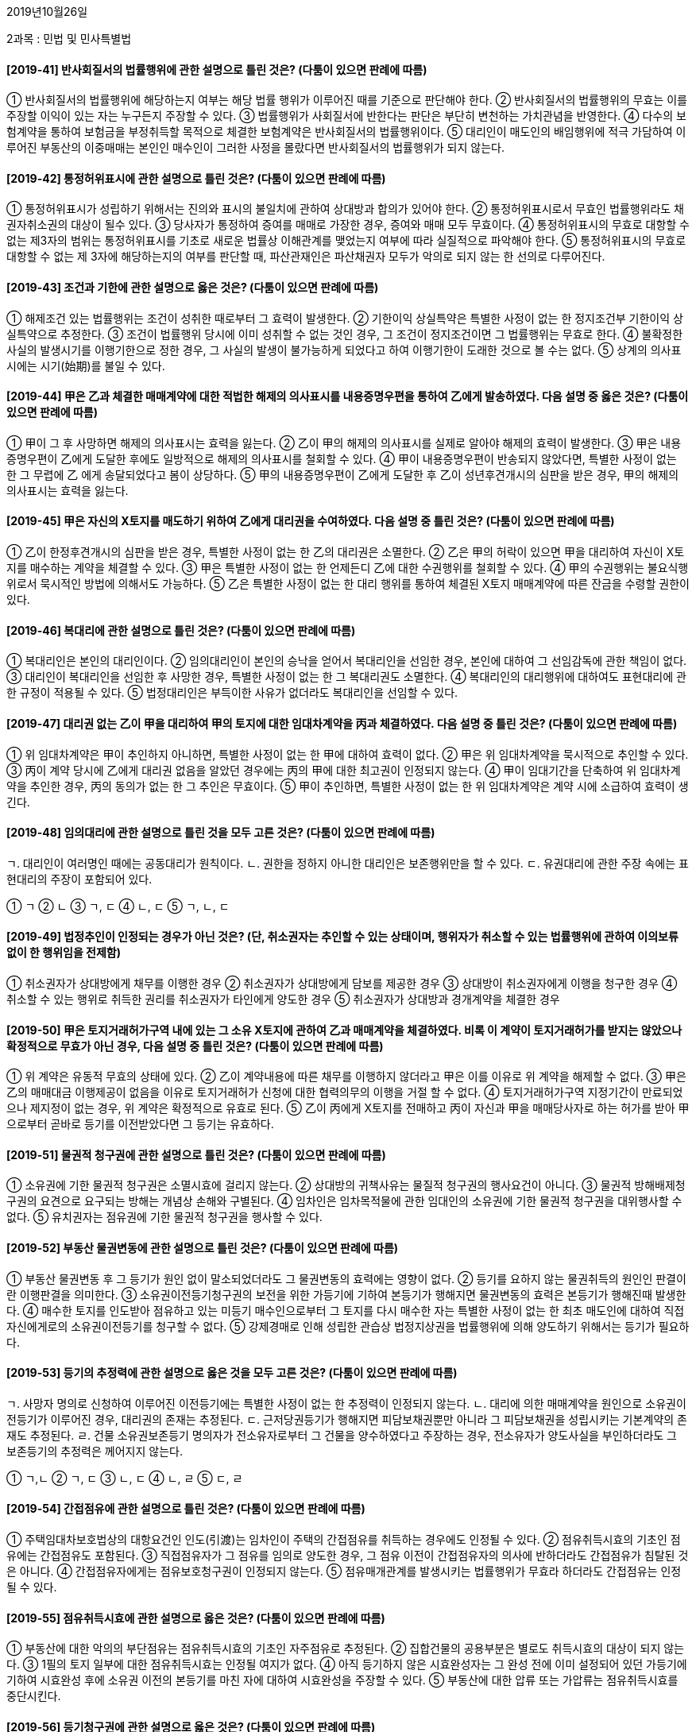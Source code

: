 2019년10월26일

2과목 : 민법 및 민사특별법

#### [2019-41] 반사회질서의 법률행위에 관한 설명으로 틀린 것은? (다툼이 있으면 판례에 따름)
① 반사회질서의 법률행위에 해당하는지 여부는 해당 법률 행위가 이루어진 때를 기준으로 판단해야 한다.
② 반사회질서의 법률행위의 무효는 이를 주장할 이익이 있는 자는 누구든지 주장할 수 있다.
③ 법률행위가 사회질서에 반한다는 판단은 부단히 변천하는 가치관념을 반영한다.
④ 다수의 보험계약을 통하여 보험금을 부정취득할 목적으로 체결한 보험계약은 반사회질서의 법률행위이다.
⑤ 대리인이 매도인의 배임행위에 적극 가담하여 이루어진 부동산의 이중매매는 본인인 매수인이 그러한 사정을 몰랐다면 반사회질서의 법률행위가 되지 않는다.

#### [2019-42] 통정허위표시에 관한 설명으로 틀린 것은? (다툼이 있으면 판례에 따름)
① 통정허위표시가 성립하기 위해서는 진의와 표시의 불일치에 관하여 상대방과 합의가 있어야 한다.
② 통정허위표시로서 무효인 법률행위라도 채권자취소권의 대상이 될수 있다.
③ 당사자가 통정하여 증여를 매매로 가장한 경우, 증여와 매매 모두 무효이다.
④ 통정허위표시의 무효로 대항할 수 없는 제3자의 범위는 통정허위표시를 기초로 새로운 법률상 이해관계를 맺었는지 여부에 따라 실질적으로 파악해야 한다.
⑤ 통정허위표시의 무효로 대항할 수 없는 제 3자에 해당하는지의 여부를 판단할 때, 파산관재인은 파산채권자 모두가 악의로 되지 않는 한 선의로 다루어진다.

#### [2019-43] 조건과 기한에 관한 설명으로 옳은 것은? (다툼이 있으면 판례에 따름)
① 해제조건 있는 법률행위는 조건이 성취한 때로부터 그 효력이 발생한다.
② 기한이익 상실특약은 특별한 사정이 없는 한 정지조건부 기한이익 상실특약으로 추정한다.
③ 조건이 법률행위 당시에 이미 성취할 수 없는 것인 경우, 그 조건이 정지조건이면 그 법률행위는 무효로 한다.
④ 불확정한 사실의 발생시기를 이행기한으로 정한 경우, 그 사실의 발생이 불가능하게 되었다고 하여 이행기한이 도래한 것으로 볼 수는 없다.
⑤ 상계의 의사표시에는 시기(始期)를 불일 수 있다.

#### [2019-44] 甲은 乙과 체결한 매매계약에 대한 적법한 해제의 의사표시를 내용증명우편을 통하여 乙에게 발송하였다. 다음 설명 중 옳은 것은? (다툼이 있으면 판례에 따름)
① 甲이 그 후 사망하면 해제의 의사표시는 효력을 잃는다.
② 乙이 甲의 해제의 의사표시를 실제로 알아야 해제의 효력이 발생한다.
③ 甲은 내용증명우편이 乙에게 도달한 후에도 일방적으로 해제의 의사표시를 철회할 수 있다.
④ 甲이 내용증명우편이 반송되지 않았다면, 특별한 사정이 없는 한 그 무렵에 乙 에게 송달되었다고 봄이 상당하다.
⑤ 甲의 내용증명우편이 乙에게 도달한 후 乙이 성년후견개시의 심판을 받은 경우, 甲의 해제의 의사표시는 효력을 잃는다.

#### [2019-45] 甲은 자신의 X토지를 매도하기 위하여 乙에게 대리권을 수여하였다. 다음 설명 중 틀린 것은? (다툼이 있으면 판례에 따름)
① 乙이 한정후견개시의 심판을 받은 경우, 특별한 사정이 없는 한 乙의 대리권은 소멸한다.
② 乙은 甲의 허락이 있으면 甲을 대리하여 자신이 X토지를 매수하는 계약을 체결할 수 있다.
③ 甲은 특별한 사정이 없는 한 언제든디 乙에 대한 수권행위를 철회할 수 있다.
④ 甲의 수권행위는 불요식행위로서 묵시적인 방법에 의해서도 가능하다.
⑤ 乙은 특별한 사정이 없는 한 대리 행위를 통하여 체결된 X토지 매매계약에 따른 잔금을 수령할 권한이 있다.

#### [2019-46] 복대리에 관한 설명으로 틀린 것은? (다툼이 있으면 판례에 따름)
① 복대리인은 본인의 대리인이다.
② 임의대리인이 본인의 승낙을 얻어서 복대리인을 선임한 경우, 본인에 대하여 그 선임감독에 관한 책임이 없다.
③ 대리인이 복대리인을 선임한 후 사망한 경우, 특별한 사정이 없는 한 그 복대리권도 소멸한다.
④ 복대리인의 대리행위에 대하여도 표현대리에 관한 규정이 적용될 수 있다.
⑤ 법정대리인은 부득이한 사유가 없더라도 복대리인을 선임할 수 있다.

#### [2019-47] 대리권 없는 乙이 甲을 대리하여 甲의 토지에 대한 임대차계약을 丙과 체결하였다. 다음 설명 중 틀린 것은? (다툼이 있으면 판례에 따름)
① 위 임대차계약은 甲이 추인하지 아니하면, 특별한 사정이 없는 한 甲에 대하여 효력이 없다.
② 甲은 위 임대차계약을 묵시적으로 추인할 수 있다.
③ 丙이 계약 당시에 乙에게 대리권 없음을 알았던 경우에는 丙의 甲에 대한 최고권이 인정되지 않는다.
④ 甲이 임대기간을 단축하여 위 임대차계약을 추인한 경우, 丙의 동의가 없는 한 그 추인은 무효이다.
⑤ 甲이 추인하면, 특별한 사정이 없는 한 위 임대차계약은 계약 시에 소급하여 효력이 생긴다.

#### [2019-48] 임의대리에 관한 설명으로 틀린 것을 모두 고른 것은? (다툼이 있으면 판례에 따름)
====
ㄱ. 대리인이 여러명인 때에는 공동대리가 원칙이다.
ㄴ. 권한을 정하지 아니한 대리인은 보존행위만을 할 수 있다.
ㄷ. 유권대리에 관한 주장 속에는 표현대리의 주장이 포함되어 있다.
====
① ㄱ
② ㄴ
③ ㄱ, ㄷ
④ ㄴ, ㄷ
⑤ ㄱ, ㄴ, ㄷ

#### [2019-49] 법정추인이 인정되는 경우가 아닌 것은? (단, 취소권자는 추인할 수 있는 상태이며, 행위자가 취소할 수 있는 법률행위에 관하여 이의보류 없이 한 행위임을 전제함)
① 취소권자가 상대방에게 채무를 이행한 경우
② 취소권자가 상대방에게 담보를 제공한 경우
③ 상대방이 취소권자에게 이행을 청구한 경우
④ 취소할 수 있는 행위로 취득한 권리를 취소권자가 타인에게 양도한 경우
⑤ 취소권자가 상대방과 경개계약을 체결한 경우

#### [2019-50] 甲은 토지거래허가구역 내에 있는 그 소유 X토지에 관하여 乙과 매매계약을 체결하였다. 비록 이 계약이 토지거래허가를 받지는 않았으나 확정적으로 무효가 아닌 경우, 다음 설명 중 틀린 것은? (다툼이 있으면 판례에 따름)
① 위 계약은 유동적 무효의 상태에 있다.
② 乙이 계약내용에 따른 채무를 이행하지 않더라고 甲은 이를 이유로 위 계약을 해제할 수 없다.
③ 甲은 乙의 매매대금 이행제공이 없음을 이유로 토지거래허가 신청에 대한 협력의무의 이행을 거절 할 수 없다.
④ 토지거래허가구역 지정기간이 만료되었으나 제지정이 없는 경우, 위 계약은 확정적으로 유효로 된다.
⑤ 乙이 丙에게 X토지를 전매하고 丙이 자신과 甲을 매매당사자로 하는 허가를 받아 甲으로부터 곧바로 등기를 이전받았다면 그 등기는 유효하다.

#### [2019-51] 물권적 청구권에 관한 설명으로 틀린 것은? (다툼이 있으면 판례에 따름)
① 소유권에 기한 물권적 청구권은 소멸시효에 걸리지 않는다.
② 상대방의 귀책사유는 물질적 청구권의 행사요건이 아니다.
③ 물권적 방해배제청구권의 요견으로 요구되는 방해는 개념상 손해와 구별된다.
④ 임차인은 임차목적물에 관한 임대인의 소유권에 기한 물권적 청구권을 대위행사할 수 없다.
⑤ 유치권자는 점유권에 기한 물권적 청구권을 행사할 수 있다.

#### [2019-52] 부동산 물권변동에 관한 설명으로 틀린 것은? (다툼이 있으면 판례에 따름)
① 부동산 물권변동 후 그 등기가 원인 없이 말소되었더라도 그 물권변동의 효력에는 영향이 없다.
② 등기를 요하지 않는 물권취득의 원인인 판결이란 이행판결을 의미한다.
③ 소유권이전등기청구권의 보전을 위한 가등기에 기하여 본등기가 행해지면 물권변동의 효력은 본등기가 행해진때 발생한다.
④ 매수한 토지를 인도받아 점유하고 있는 미등기 매수인으로부터 그 토지를 다시 매수한 자는 특별한 사정이 없는 한 최초 매도인에 대하여 직접 자신에게로의 소유권이전등기를 청구할 수 없다.
⑤ 강제경매로 인해 성립한 관습상 법정지상권을 법률행위에 의해 양도하기 위해서는 등기가 필요하다.

#### [2019-53] 등기의 추정력에 관한 설명으로 옳은 것을 모두 고른 것은? (다툼이 있으면 판례에 따름)
====
ㄱ. 사망자 명의로 신청하여 이루어진 이전등기에는 특별한 사정이 없는 한 추정력이 인정되지 않는다.
ㄴ. 대리에 의한 매매계약을 원인으로 소유권이전등기가 이루어진 경우, 대리권의 존재는 추정된다.
ㄷ. 근저당권등기가 행해지면 피담보채권뿐만 아니라 그 피담보채권을 성립시키는 기본계약의 존재도 추정된다.
ㄹ. 건물 소유권보존등기 명의자가 전소유자로부터 그 건물을 양수하였다고 주장하는 경우, 전소유자가 양도사실을 부인하더라도 그 보존등기의 추정력은 께어지지 않는다.
====
① ㄱ,ㄴ
② ㄱ, ㄷ
③ ㄴ, ㄷ
④ ㄴ, ㄹ
⑤ ㄷ, ㄹ

#### [2019-54] 간접점유에 관한 설명으로 틀린 것은? (다툼이 있으면 판례에 따름)
① 주택임대차보호법상의 대항요건인 인도(引渡)는 임차인이 주택의 간접점유를 취득하는 경우에도 인정될 수 있다.
② 점유취득시효의 기초인 점유에는 간접점유도 포함된다.
③ 직접점유자가 그 점유를 임의로 양도한 경우, 그 점유 이전이 간접점유자의 의사에 반하더라도 간접점유가 침탈된 것은 아니다.
④ 간접점유자에게는 점유보호청구권이 인정되지 않는다.
⑤ 점유매개관계를 발생시키는 법률행위가 무효라 하더라도 간접점유는 인정될 수 있다.

#### [2019-55] 점유취득시효에 관한 설명으로 옳은 것은? (다툼이 있으면 판례에 따름)
① 부동산에 대한 악의의 부단점유는 점유취득시효의 기초인 자주점유로 추정된다.
② 집합건물의 공용부분은 별로도 취득시효의 대상이 되지 않는다.
③ 1필의 토지 일부에 대한 점유취득시효는 인정될 여지가 없다.
④ 아직 등기하지 않은 시효완성자는 그 완성 전에 이미 설정되어 있던 가등기에 기하여 시효완성 후에 소유권 이전의 본등기를 마친 자에 대하여 시효완성을 주장할 수 있다.
⑤ 부동산에 대한 압류 또는 가압류는 점유취득시효를 중단시킨다.

#### [2019-56] 등기청구권에 관한 설명으로 옳은 것은? (다툼이 있으면 판례에 따름)
① 점유취득시효의 완성으로 점유자가 소유자에 대해 갖는 소유권이전등기청구권은 통상의 채권양도 법리에 따라 양도될 수 있다.
② 부동산을 매수하여 인도받아 사용·수익하는 자의 매도인에 대한 소유권이전등기청구권은 소멸시효에 걸린다.
③ 부동산 매수인이 매도인에 대해 갖는 소유권이전등기청구권은 물권적 청구권이다.
④ 가등기에 기한 소유권이전등기청구권이 시효완성으로 소멸된 후 그 부동산을 취득한 제3자가 가등기권자에 대해 갖는 등기말소청구권은 채권적 청구권이다.
⑤ 등기청구권과 등기신청권은 동일한 내용의 권리이다.

#### [2019-57] 부합에 관한 설명으로 틀린 것은? (다툼이 있으면 판례에 따름)
① 부동산 간에도 부합이 인정될 수 있다.
② 부동산에 부합된 동산의 가격이 부동산의 가격을 초과하더라도 동산의 소유권은 원칙적으로 부동산의 소유자에게 귀속된다.
③ 부합으로 인하여 소유권을 상실한 자는 부당이득의 요건이 충족되는 경우에 보상을 청구할 수 있다.
④ 토지소유자와 사용대차계약을 맺은 사용자주가 자신 소유의 수목을 그 토지에 식재한 경우, 그 수목의 소유권자는 여전히 사용차주이다.
⑤ 매도인에게 소유권이 유보된 시멘트를 매수인이 제3자 소유의 건물 건축공사에 사용한 경우, 그 제3자가 매도인의 소유권 유보에 악의라면 특별한 사정이 없는한 시멘트는 건물에 부합하지 않는다.

#### [2019-58] 공유에 관한 설명으로 옳은 것은? (다툼이 있으면 판례에 따름)
① 공유자 전원이 임대인으로 되어 공유물을 임대한 경우, 그 임대차계약을 해지하는 것은 특별한 사정이 없는 한 공유물의 보존행위이다.
② 개별 채권자들이 같은 기회에 특정 부동산에 관하여 하나의 근저당권을 설정받은 경우, 그들은 해당 근저당권을 준공유한다.
③ 공유부동산에 대해 공유자 중 1인의 단독 명의로 원인 무효의 소유권이전등기가 행해졌다면 다른 공유자는 등기명의인인 공유자를 상대로 등기 전부의 말소를 청구할 수 있다.
④ 과반수지분권자가 단독으로 공유토지를 임대한 경우, 소수지분권자는 과반수지분권자에게 부당이득반환을 청구할 수 없다.
⑤ 부동산 공유자 중 1인의 공유지분 포기에 따른 물권변동을 그 포기의 의사표시가 다른 공유자에게 도달함으로써 효력이 발생하여 등기를 요하지 않는다.

#### [2019-59] 甲은 乙은행에 대한 채무의 이행을 담보하고자 그 소유 토지(X)에 乙명의이 저당권과 함께 X의 담보가치 유치만을 위한 乙명의의 지상권을 설정하였다. 이 후 甲과 丙은 X에 건축물(Y)을 축조하였다. 다음 설명 중 옳은 것은? (다툼이 있으면 판례에 따름)
① 乙의 甲에 대한 위 채권이 시효소멸하여도 乙명의의 지상권은 존속한다.
② 乙이 지상권침해를 이유로 丙에 대하여 Y의 철거를 청구할 경우, 특별한 사정이 없는 한 丙은 甲에 대한 채권을 이유로 乙에게 대항할 수 있다.
③ 乙은 丙에게 X의 사용·수익을 이유로 부당이득의 반환을 청구할 수 있다.
④ Y의 축조로 X의 교환가치가 피담보채권액 미만으로 하락하면 乙은 甲에게 저당권침해를 이유로 손해배상을 청구할 수 있다.
⑤ 乙의 지상권은 담보물권이므로 그 피담보채무의 범위확인을 구하는 청구는 적법하다.

#### [2019-60] 지역권에 관한 설명으로 틀린 것은? (다툼이 있으면 판례에 따름)
① 요역지는 1필의 토지여야 한다.
② 요역지의 지상권자는 자신의 용익권 범위 내에서 지역권을 행사할 수 있다.
③ 공유자 중 1인이 지역권을 취득한 때에는 다른 공유자도 지역권을 취득한다.
④ 요역지의 불법점유자는 통행지역권을 시효취득할 수 없다.
⑤ 통행지역권을 시효취득하였다면, 특별한 사정이 없는 한 요역지 소유자는 도로설치로 인해 승역지 소유자가 입은 손실을 보상하지 않아도 된다.

#### [2019-61] 甲은 그 소유 X건물의 일부에 관하여 乙명의의 전세권을 설정하였다. 다음 설명 중 틀린 것은? (다툼이 있으면 판례에 따름)
① 乙의 전세권이 법정갱신되는 경우, 그 존속기간은 1년이다.
② 존속기간 만료시 乙이 전세금을 반환받지 못하더라도 乙은 전세권에 기하여 X건물 전체에 대한 경매를 신청할 수는 없다.
③ 존속기간 만료시 乙은 특별한 사정이 없는 한 전세금반환채권을 타인에게 양도할 수 있다.
④ 甲이 X건물의 소유권을 丙에게 양도한 후 존속기간이 만료되면 乙은 甲에 대하여 전세금반환을 청구할 수 없다.
⑤ 乙은 특별한 사정이 없는 한 전세목적물의 현상유지를 위해 지출한 통상필요비의 상환을 甲에게 청구할 수 없다.

#### [2019-62] X물건에 대한 甲의 유치권 성립에 영향을 미치지 않는 것은? (다툼이 있으면 판례에 따름)
① X의 소유권자가 甲인지 여부
② X에 관하여 생긴 채권의 변제기가 도래하였는지 여부
③ X에 대한 甲의 점유가 채무자를 매개로 한 간접점유가 아니 한, 직접점유인지 간접점유인지 여부
④ X에 대한 甲의 점유가 불법행위에 의한 것이지 여부
⑤ X에 관하여 생긴 채권에 기한 유치권을 배제하기로 한 채무자외의 약정이 있었는지 여부

#### [2019-63] 甲은 그 소유 나대지(X)에 乙에 대한 채무담보를 위해 乙명의의 저당권을 설정하였다. 이후 丙은 X에 건물(Y)을 신축하여 소유하고자 甲으로부터 X를 임차하여 Y를 완성한 후, Y에 丁명의의 저당권을 설정하였다. 다음 설명 중 틀린 것은? (다툼이 있으면 판례에 따름)
① 乙은 甲에 대한 채권과 분리하여 자신의 저당권을 타인에게 양도할 수 없다.
② 乙이 X에 대한 저당권을 실행하는 경우, Y에 대해서도 일괄경매를 청구할 수 있다.
③ 丁의 Y에 대한 저당권 실행으로 戊가 경락을 받아 그 대금을 완납하면, 특별한 사정이 없는 한 丙의 X에 관한 임차권은 戊에게 이전된다.
④ 丁의 Y에 대한 저당권이 실행되더라도 乙의 저당권은 소멸하지 않는다.
⑤ 甲이 X를 매도하는 경우, 乙은 그 매매대금에 대해 물상대위권을 행사할 수 없다.

#### [2019-64] 법률상 특별한 규정이나 당사자 사이에 다른 약정이 없는 경우, 저당권의 효력이 미치는 것을 모두 고른 것은? (다툼이 있으면 판례에 따름)
====
ㄱ. 저당권 설정 이전의 저당부동산의 종물로서 분리 반출되지 않은 것
ㄴ. 저당권 설정 이후의 저당부동산의 부합물로서 분리반출되지 않은 것
ㄷ. 저당부동산에 대한 압류 이전에 저당부동산으로부터 발생한 저당권설정자의 차임채권
====
① ㄴ② ㄱ, ㄴ
③ ㄱ, ㄷ④ ㄴ, ㄷ
⑤ ㄱ, ㄴ, ㄷ

#### [2019-65] 계약금에 관한 설명으로 옳은 것을 모두 고른 것은? (다툼이 있으면 판례에 따름)
====
ㄱ. 계약금은 별도의 약정이 없는 한 해약금의 성질을 가진다.
ㄴ. 매수인이 이행기 전에 중도금을 지급한 경우, 매도인은 특별한 사정이 없는 한 계약금의 배약을 상환하여 계약을 해제할 수 있다.
ㄷ. 매도인이 계약금의 배액을 상환하여 계약을 해제하는 경우, 그 이행의 젝ㅇ을 하면 족하고 매수인이 이를 수령하지 않더라도 공탁까지 할 필요는 없다.
====
① ㄴ
② ㄱ, ㄴ
③ ㄱ, ㄷ
④ ㄴ, ㄷ
⑤ ㄱ, ㄴ, ㄷ

#### [2019-66] 甲(요약자)과 乙(낙약자)은 丙을 수익자로 하는 제3자를 위한 계약을 체결하였다. 다음 설명 중 틀린 것은? (다툼이 있으면 판례에 따름)
① 甲은 대가관계의 부존재를 이유로 자신이 기본관계에 기하여 乙에게 부담하는 체무의 이행을 거부할 수 없다.
② 甲과 乙간의 계약이 해제된 경우, 乙은 丙에게 급부하 것이 있더라고 丙을 상대로 부당이득반환을 청구할 수 없다.
③ 病이 수익의 의사표시를 한 후 甲이 乙의 채무불이행을 이유로 계약을 해제하면, 丙은 乙에게 그 채무불이행으로 자기가 입은 손해의 배상을 청구할 수 있다.
④ 甲과 乙간의 계약이 甲의 착오로 취소된 경우, 丙은 착오취소로써 대항할 수 없는 제3자의 범위에 속한다.
⑤ 수익의 의사표시를 한 丙은 乙에게 직접 그 이행을 청구할 수 있다.

#### [2019-67] 계약해제 시 보호되는 제3자에 해당하지 않는 자를 모두 고른 것은? (다툼이 있으면 판례에 따름)
====
ㄱ. 계약해제 전 그 계약상의 채권을 양수하고 이를 피보전권리로 하여 처분금지가처분결정을 받은 채권자
ㄴ. 매매계약에 의하여 매수인 명의로 이전등기된 부동산을 계약해제 전에 가압류 집행한 자
ㄷ. 계약해제 전 그 계약상의 채권을 압류한 자
====
① ㄴ
② ㄱ, ㄴ
③ ㄱ, ㄷ
④ ㄴ, ㄷ
⑤ ㄱ, ㄴ, ㄷ

#### [2019-68] 합의해제·해지에 관한 설명으로 틀린 것은? (다툼이 있으면 판례에 따름)
① 계약을 합의해제할 때에 원상회복에 관하여 반드시 약정해야 하는 것은 아니다.
② 계약이 합의해제된 경우, 다른 사정이 없는 한 채무불이행으로 인한 손해배상을 청구할 수 없다.
③ 합의해지로 인하여 반환할 금전에 대해서는 특약이 없더라고 그 받은 날로부터 이자를 가산해야 한다.
④ 계약의 합의해체에 관한 청약에 대하여 상대방이 변경을 가하여 승낙한 때에는 그 청약은 효력을 잃는다.
⑤ 합의해제의 경우에도 법정해제의 경우와 마찬가지로 제 3자의 권리를 해하지 못한다.

#### [2019-69] 매매계약에 관한 설명으로 틀린 것은? (다툼이 있으면 판례에 따름)
① 매매계약은 요물계약이다.
② 매매계약은 유상·쌍무계약이다.
③ 매도인의 담보책임은 무과실책임이다.
④ 타인의 권리도 매매의 대상이 될 수 있다.
⑤ 매매계약에 관한 비용은 특별한 사정이 없는 한 당사자 쌍방이 균분하여 부담한다.

#### [2019-70] 甲은 그 소유의 X토지에 대하여 乙과 매매계약을 체결하였다. 다음 설명 중 틀린 것은? (다툼이 있으면 판례에 따름)
① X토지가 인도하지 않고 대금도 완제되지 않은 경우, 특별한 사정이 없는 한 乙은 인도의부의 지체로 인한 손해배상을 청구할 수 없다.
② 乙이 대금지급을 거절할 정당한 사유가 있는 경우, X토지를 미리 인도받았더라고 그 대금에 대한 이자를 지급할 의무는 없다.
③ X토지가 인도되지 않았다면, 특별한 사정이 없는 한 乙이 잔대금지급을 지체하여도 甲은 잔대금의 이자상당액의 손해배상청구를 할 수 없다.
④ X토지를 아직 인도하지 못한 乙이 미리 소유권이전등기를 경료받았다고 하여도 매매대금을 완제하지 않은 이상 X토지에서ㅓ 발생하는 과실은 甲에게 귀속된다.
⑤ X토지가 인도되지 않았다면 乙이 대금을 완제하더라고 특별한 사정이 없는 한 X토지에서 발생하는 과실은 甲에게 귀속된다.

#### [2019-71] 위험부담에 관한 설명으로 틀린 것은? (다툼이 있으면 판례에 따름)
① 후발적 불능이 당사자 쌍방에게 책임없는 사유로 생긴 때에는 위험부담의 문제가 발생한다.
② 편무계약의 경우 원칙적으로 위험부담의 법리가 적용되지 않는다.
③ 당사자 일방이 대상청구권을 행사하려면 상대방에 대하여 반대급부를 이행할 의무가 있다.
④ 당사자 쌍방의 귀책사유 없는 이행불능으로 매매계약이 종료된 경우, 매도인은 이미 지급받은 계약금을 반환하지 않아도 된다.
⑤ 우리 민법은 채무자위험부담주의를 원칙으로 한다.

#### [2019-72] 부동산매매에서 환매특약을 한 경우에 관한 설명으로 틀린 것은? (다툼이 있으면 판례에 따름)
① 매매등기와 환매특약등기가 경료된 이후, 그 부동산 매수인은 그로부터 다시 매수한 제3자에 대하여 환매특약의 등기사실을 들어 소유권이전등기절차 이행을 거절할 수 없다.
② 환매기간을 정한 때에는 다시 이를 연장하지 못한다.
③ 매도인이 환매기간 내에 환매의 의사표시를 하면 그는 그 환매에 의한 권리취득의 등기를 하지 않아도 그 부동산을 가압류 집행한 자에 대하여 권리취득을 주장할 수 있다.
④ 환매기간에 관한 별도의 약정이 없으면 그 기간은 5년이다.
⑤ 환매특약은 매매계약과 동시에 하여야 한다.

#### [2019-73] 건물전세권자와 건물임차권자 모두에세 인정될 수 있는 권리를 모두 고른 것은?
====
ㄱ. 유익비상환청구권
ㄴ. 부속물매수청구원
ㄷ. 전세금 또는 차임의 증감청구권
====
① ㄷ
② ㄱ, ㄴ
③ ㄱ, ㄷ
④ ㄴ, ㄷ
⑤ ㄱ, ㄴ, ㄷ

#### [2019-74] 임차인 甲이 임대인 乙에게 지상물매수청구권을 행사하는 경우에 관한 설명으로 옳은 것은? (다툼이 있으면 판례에 따름)
① 甲의 매수청구가 유효하려면 乙의 승낙을 요한다.
② 건축허가를 받은 건물이 아니라면 甲은 매수청구를 하지 못한다.
③ 甲소유 건물이 乙이 임대한 토지와 제3자 소유의 토지 위에 걸쳐서 건립된 경우, 甲은 건물 전체에 대하여 매수청구를 할 수 있다.
④ 임대차가 甲의 채무불이행 때문에 기간 만료 전에 종료되었다면 甲은 매수청구를 할 수 없다.
⑤ 甲은 매수청구권의 행사에 앞서 임대차계약의 갱신을 청구할 수 없다.

#### [2019-75] 임차인의 부속물매수청구권에 관한 설명으로 틀린 것은? (다툼이 있으면 판례에 따름)
① 토지 내지 건물의 임차인에게 인정된다.
② 임대인으로부터 매수한 물건을 부속한 경우에도 인정된다.
③ 적법한 전차인에게도 인정된다.
④ 이를 인정하니 않은 약정으로 임차인에게 불리한 것은 그 효력이 없다.
⑤ 오로지 임차인의 특수목적을 위해 부속된 물건은 매수청구의 대상이 아니다.

#### [2019-76] 甲이 그 소유의 X주택에 거주하려는 乙과 존속기간 1년의 임대차계약을 체결한 경우에 관한 설명으로 틀린 것은?
① 乙은 2년이 임대차 존속기간을 주장할 수 있다.
② 乙은 1년의 존속기간이 유효함을 주장할 수 있다.
③ 乙이 2기의 차임액에 달하도록 차임을 연체한 경우, 묵시적 갱신이 인정된 아니한다.
④ 임대차계약이 묵시적으로 갱신된 경우, 乙은 언제든디 甲에게 계약해지를 통보할 수 있다.
⑤ X주택의 경매로 인한 환가대금에서 乙이 보증금을 우선변제받기 위해서 X주택을 양수인에게 이도할 필요가 없다.

#### [2019-77] 상가건물 임대차보호법에 관한 설명으로 옳은 것은?
① 임대차계약을 체결하려는 자는 임대인의 동의 없이도 관할 세무서장에게 해당 상가건물의 임대차에 관한 정보제공을 요구할 수 있다.
② 임차인이 임차한 건물을 증대한 과실로 전부 파손한 경우, 임대인은 권리금회수의 기회를 보장할 필요가 없다.
③ 임차인은 임대인에게 계약갱신을 요구할 수 있으나 전체 임대차기간이 7년을 초과해서는 안된다.
④ 임대차가 종료한 후 보증금이 반환되지 않은 때에는 임차인은 관할 세무서에 임차권등기명령을 신청할 수 있다.
⑤ 임대차계약이 묵시적으로 갱신된 경우, 임차인의 계약해지의 통고가 있으면 즉시 해지의 효력이 발생한다.

#### [2019-78] 가등기담보 등에 관한 법률의 설명으로 옳은 것은? (다툼이 있으면 판례에 따름)
① 가등기가 담보가등기인지, 청구권보전을 위한 가등기인지의 여부는 등기부상 표시를 보고 결정한다.
② 채권자가 담보권실행을 통지함에 있어서, 청산금이 없다고 인정되면 통지의 상대방에게 그 뜻을 통지하지 않아도 된다.
③ 청산금은 담보권실행의 통지 당시 담보목적부동산의 가액에서 피담보채권액을 뺀 금액이며 그 부동산에 선순위담보권이 있으면 위 피담보채권액에 선순위담보로 담보한 채권액을 포함시킨다.
④ 통지한 청산금액이 객관적으로 정확하게 계산된 액수와 맞지 않으면, 채권자는 정확하게 계산된 금액을 다시 통지해야 한다.
⑤ 채권자가 채무자에게 담보권실행을 통지하고 난 후부터는 담보목적물에 대한 과실수취권을 채권자에게 귀속한다.

#### [2019-79] 집합건물의 소유 및 관리에 관한 법률의 설명으로 틀린 것은?
① 규약 및 관리단집회이 결의는 구분소유자의 특별승계인에 대하여도 효력이 있다.
② 구분소유건물의 공용부분에 관한 물권의 득실변경은 등기가 필요하지 않다.
③ 관리인은 구분소유자가 아니더라도 무방하다.
④ 재건축 결의는 구분소유자 및 의결권의 각 5분의 4 이상의 결의에 의한다.
⑤ 재건축 결의 후 재건축 참가 여부를 서면으로 촉구받은 재건축반대자가 법정기간 내에 회답하지 않으면 재건축에 참가하겠다는 회답을 한 것으로 본다.

#### [2019-80] X부동산을 매수하고자 하는 甲은 乙과 명의신탁약정을 하고 乙명의로 소유권이전등기를 하기로 하였다. 그 후 甲은 丙에게서 그 소유의 X부동산을 매수하고 대금을 지급하였으며 丙은 甲의 부탁에 따라 乙앞으로 이전등기를 해 주었다. 다음 설명 중 틀린 것은? (다툼이 있으면 판례에 따름) (문제 오류로 실제 시험에서는 모두 정답 처리 되었습니다. 여기서는 1번을 누르면 정답 처리 됩니다.)
① 甲과 乙사이의 명의신탁약정은 무효이다.
② 甲은 乙을 상대로 부당이득반환을 원인으로 한 소유권이전등기를 구할 수 있다.
③ 甲은 丙을 상대로 소유권이전등기청구를 할 수 있다.
④ 甲음 丙을 대위하여 乙명의의 등기를 말소를 구할 수 있다.
⑤ 甲과 乙간의 명의신탁약정 사실을 알고 있는 丁이 乙로부터 X부동산을 매수하고 이전등기를 마쳤다면, 丁은 특별한 사정이 없는 한 그 소유권을 취득한다.
